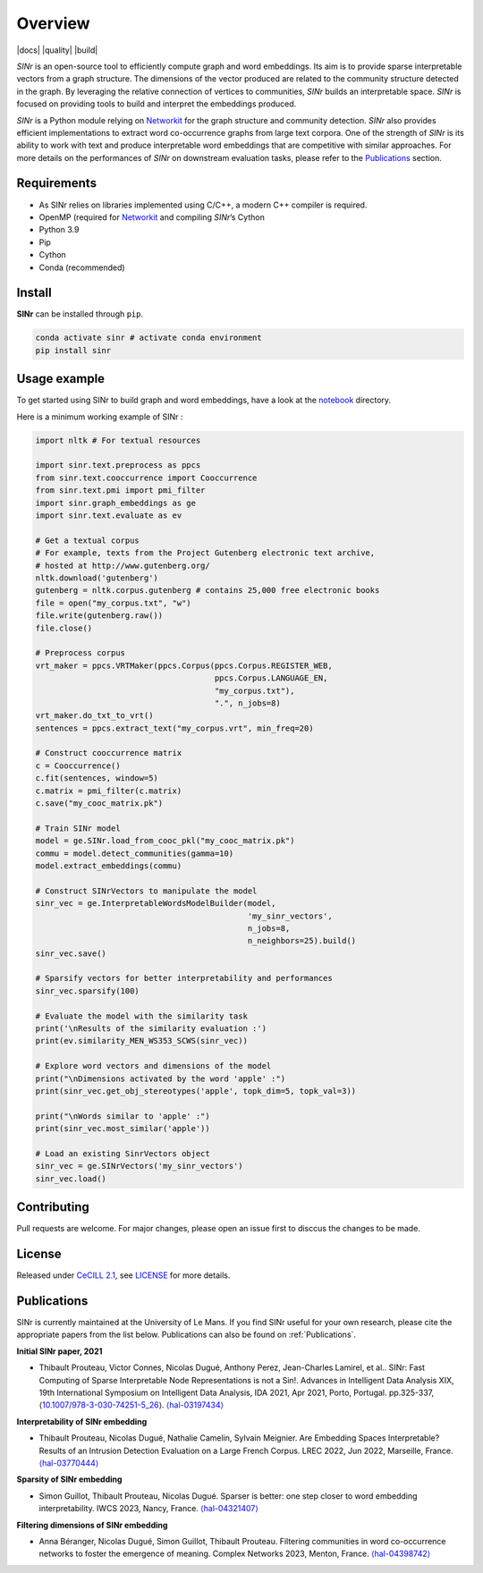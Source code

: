.. _Networkit: https://networkit.github.io

============
Overview
============

|languages| |downloads| |license| |version| |cpython| |wheel| |python| |docs| |activity| |contributors| |quality| |build|

*SINr* is an open-source tool to efficiently compute graph and word
embeddings. Its aim is to provide sparse interpretable vectors from a
graph structure. The dimensions of the vector produced are related to
the community structure detected in the graph. By leveraging the
relative connection of vertices to communities, *SINr* builds an
interpretable space. *SINr* is focused on providing tools to build and
interpret the embeddings produced.

*SINr* is a Python module relying on
`Networkit <https://networkit.github.io>`__ for the graph structure and
community detection. *SINr* also provides efficient implementations to
extract word co-occurrence graphs from large text corpora. One of the
strength of *SINr* is its ability to work with text and produce
interpretable word embeddings that are competitive with similar
approaches. For more details on the performances of *SINr* on downstream
evaluation tasks, please refer to the `Publications <#publications>`__
section.


Requirements
------------

-  As SINr relies on libraries implemented using C/C++, a modern C++ compiler is required.
-  OpenMP (required for `Networkit <https://networkit.github.io>`__ and compiling *SINr*\ ’s Cython
-  Python 3.9
-  Pip
-  Cython
-  Conda (recommended)

Install
-------

**SINr** can be installed through ``pip``.

.. code:: bash

   conda activate sinr # activate conda environment
   pip install sinr


Usage example
--------------

To get started using SINr to build graph and word embeddings, have a look at the
`notebook <https://github.com/SINr-Embeddings/sinr/tree/main/notebooks>`_ 
directory.

Here is a minimum working example of SINr : 

.. code:: python

       import nltk # For textual resources

       import sinr.text.preprocess as ppcs
       from sinr.text.cooccurrence import Cooccurrence
       from sinr.text.pmi import pmi_filter
       import sinr.graph_embeddings as ge
       import sinr.text.evaluate as ev

       # Get a textual corpus
       # For example, texts from the Project Gutenberg electronic text archive,
       # hosted at http://www.gutenberg.org/
       nltk.download('gutenberg')
       gutenberg = nltk.corpus.gutenberg # contains 25,000 free electronic books
       file = open("my_corpus.txt", "w")
       file.write(gutenberg.raw())
       file.close()

       # Preprocess corpus
       vrt_maker = ppcs.VRTMaker(ppcs.Corpus(ppcs.Corpus.REGISTER_WEB,
                                             ppcs.Corpus.LANGUAGE_EN,
                                             "my_corpus.txt"),
                                             ".", n_jobs=8)
       vrt_maker.do_txt_to_vrt()
       sentences = ppcs.extract_text("my_corpus.vrt", min_freq=20)

       # Construct cooccurrence matrix
       c = Cooccurrence()
       c.fit(sentences, window=5)
       c.matrix = pmi_filter(c.matrix)
       c.save("my_cooc_matrix.pk")

       # Train SINr model
       model = ge.SINr.load_from_cooc_pkl("my_cooc_matrix.pk")
       commu = model.detect_communities(gamma=10)
       model.extract_embeddings(commu)

       # Construct SINrVectors to manipulate the model
       sinr_vec = ge.InterpretableWordsModelBuilder(model,
                                                    'my_sinr_vectors',
                                                    n_jobs=8,
                                                    n_neighbors=25).build()
       sinr_vec.save()

       # Sparsify vectors for better interpretability and performances
       sinr_vec.sparsify(100)

       # Evaluate the model with the similarity task
       print('\nResults of the similarity evaluation :')
       print(ev.similarity_MEN_WS353_SCWS(sinr_vec))

       # Explore word vectors and dimensions of the model
       print("\nDimensions activated by the word 'apple' :")
       print(sinr_vec.get_obj_stereotypes('apple', topk_dim=5, topk_val=3))

       print("\nWords similar to 'apple' :")
       print(sinr_vec.most_similar('apple'))

       # Load an existing SinrVectors object
       sinr_vec = ge.SINrVectors('my_sinr_vectors')
       sinr_vec.load()


Contributing
------------

Pull requests are welcome. For major changes, please open an issue first to disccus the changes to be made.


License
-------

Released under `CeCILL 2.1 <https://cecill.info/>`_, see `LICENSE <https://github.com/SINr-Embeddings/sinr/blob/main/LICENSE>`__ for more details.

Publications
------------

SINr is currently maintained at the University of Le Mans. If you find SINr useful
for your own research, please cite the appropriate papers from the list below.
Publications can also be found on :ref:`Publications`.

**Initial SINr paper, 2021**

-  Thibault Prouteau, Victor Connes, Nicolas Dugué, Anthony Perez,
   Jean-Charles Lamirel, et al.. SINr: Fast Computing of Sparse
   Interpretable Node Representations is not a Sin!. Advances in
   Intelligent Data Analysis XIX, 19th International Symposium on
   Intelligent Data Analysis, IDA 2021, Apr 2021, Porto, Portugal.
   pp.325-337,
   ⟨\ `10.1007/978-3-030-74251-5_26 <https://dx.doi.org/10.1007/978-3-030-74251-5_26>`__\ ⟩.
   `⟨hal-03197434⟩ <https://hal.science/hal-03197434>`__

**Interpretability of SINr embedding**

-  Thibault Prouteau, Nicolas Dugué, Nathalie Camelin, Sylvain Meignier.
   Are Embedding Spaces Interpretable? Results of an Intrusion Detection
   Evaluation on a Large French Corpus. LREC 2022, Jun 2022, Marseille,
   France. `⟨hal-03770444⟩ <https://hal.science/hal-03770444>`__

**Sparsity of SINr embedding**

-  Simon Guillot, Thibault Prouteau, Nicolas Dugué.
   Sparser is better: one step closer to word embedding interpretability.
   IWCS 2023, Nancy, France.
   `⟨hal-04321407⟩ <https://hal.science/hal-04321407>`__

**Filtering dimensions of SINr embedding**

-  Anna Béranger, Nicolas Dugué, Simon Guillot, Thibault Prouteau.
   Filtering communities in word co-occurrence networks to foster the
   emergence of meaning. Complex Networks 2023, Menton, France.
   `⟨hal-04398742⟩ <https://hal.science/hal-04398742>`__

.. |languages| image:: https://img.shields.io/github/languages/count/SINr-Embeddings/sinr
.. |downloads| image:: https://img.shields.io/pypi/dm/sinr
.. |license| image:: https://img.shields.io/pypi/l/sinr?color=green
.. |version| image:: https://img.shields.io/pypi/v/sinr
.. |cpython| image:: https://img.shields.io/pypi/implementation/sinr
.. |wheel| image:: https://img.shields.io/pypi/wheel/sinr
.. |python| image:: https://img.shields.io/pypi/pyversions/sinr
.. |activity| image:: https://img.shields.io/github/commit-activity/y/SINr-Embeddings/sinr
.. |contributors| image:: https://img.shields.io/github/contributors/SINr-Embeddings/sinr
